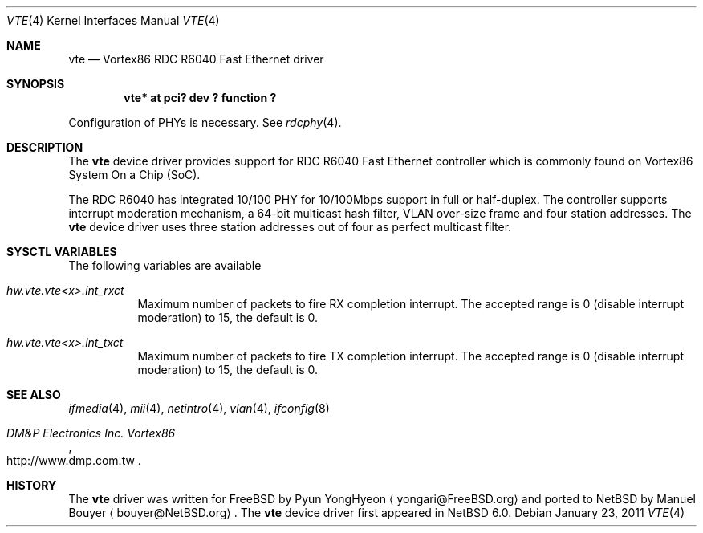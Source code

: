 .\"     $NetBSD: vte.4,v 1.1 2011/01/26 18:48:12 bouyer Exp $
.\" Copyright (c) 2010 Pyun YongHyeon
.\" All rights reserved.
.\"
.\" Redistribution and use in source and binary forms, with or without
.\" modification, are permitted provided that the following conditions
.\" are met:
.\" 1. Redistributions of source code must retain the above copyright
.\"    notice, this list of conditions and the following disclaimer.
.\" 2. Redistributions in binary form must reproduce the above copyright
.\"    notice, this list of conditions and the following disclaimer in the
.\"    documentation and/or other materials provided with the distribution.
.\"
.\" THIS SOFTWARE IS PROVIDED BY THE AUTHOR AND CONTRIBUTORS ``AS IS'' AND
.\" ANY EXPRESS OR IMPLIED WARRANTIES, INCLUDING, BUT NOT LIMITED TO, THE
.\" IMPLIED WARRANTIES OF MERCHANTABILITY AND FITNESS FOR A PARTICULAR PURPOSE
.\" ARE DISCLAIMED.  IN NO EVENT SHALL THE AUTHOR OR CONTRIBUTORS BE LIABLE
.\" FOR ANY DIRECT, INDIRECT, INCIDENTAL, SPECIAL, EXEMPLARY, OR CONSEQUENTIAL
.\" DAMAGES (INCLUDING, BUT NOT LIMITED TO, PROCUREMENT OF SUBSTITUTE GOODS
.\" OR SERVICES; LOSS OF USE, DATA, OR PROFITS; OR BUSINESS INTERRUPTION)
.\" HOWEVER CAUSED AND ON ANY THEORY OF LIABILITY, WHETHER IN CONTRACT, STRICT
.\" LIABILITY, OR TORT (INCLUDING NEGLIGENCE OR OTHERWISE) ARISING IN ANY WAY
.\" OUT OF THE USE OF THIS SOFTWARE, EVEN IF ADVISED OF THE POSSIBILITY OF
.\" SUCH DAMAGE.
.\"
.\" FreeBSD: src/share/man/man4/vte.4,v 1.2 2010/12/31 21:52:51 yongari Exp
.\"
.Dd January 23, 2011
.Dt VTE 4
.Os
.Sh NAME
.Nm vte
.Nd Vortex86 RDC R6040 Fast Ethernet driver
.Sh SYNOPSIS
.Cd "vte* at pci? dev ? function ?"
.Pp
Configuration of PHYs is necessary.
See
.Xr rdcphy 4 .
.Sh DESCRIPTION
The
.Nm
device driver provides support for RDC R6040 Fast Ethernet controller
which is commonly found on Vortex86 System On a Chip (SoC).
.Pp
The RDC R6040 has integrated 10/100 PHY for 10/100Mbps support in full
or half-duplex.
The controller supports interrupt moderation mechanism, a 64-bit multicast
hash filter, VLAN over-size frame and four station addresses.
The
.Nm
device driver uses three station addresses out of four as perfect
multicast filter.
.Sh SYSCTL VARIABLES
The following variables are available 
.Bl -tag -width "xxxxxx"
.It Va hw.vte.vte<x>.int_rxct
Maximum number of packets to fire RX completion interrupt.
The accepted range is 0 (disable interrupt moderation) to 15, the default is 0.
.It Va hw.vte.vte<x>.int_txct
Maximum number of packets to fire TX completion interrupt.
The accepted range is 0 (disable interrupt moderation) to 15, the default is 0.
.El
.Sh SEE ALSO
.Xr ifmedia 4 ,
.Xr mii 4 ,
.Xr netintro 4 ,
.Xr vlan 4 ,
.Xr ifconfig 8
.Rs
.%T "DM&P Electronics Inc. Vortex86"
.%U http://www.dmp.com.tw
.Re
.Sh HISTORY
The
.Nm
driver was written for
.Fx 
by
.An Pyun YongHyeon
.Aq yongari@FreeBSD.org
and ported to
.Nx
by
.An Manuel Bouyer
.Aq bouyer@NetBSD.org .
The
.Nm
device driver first appeared in
.Nx 6.0 .
